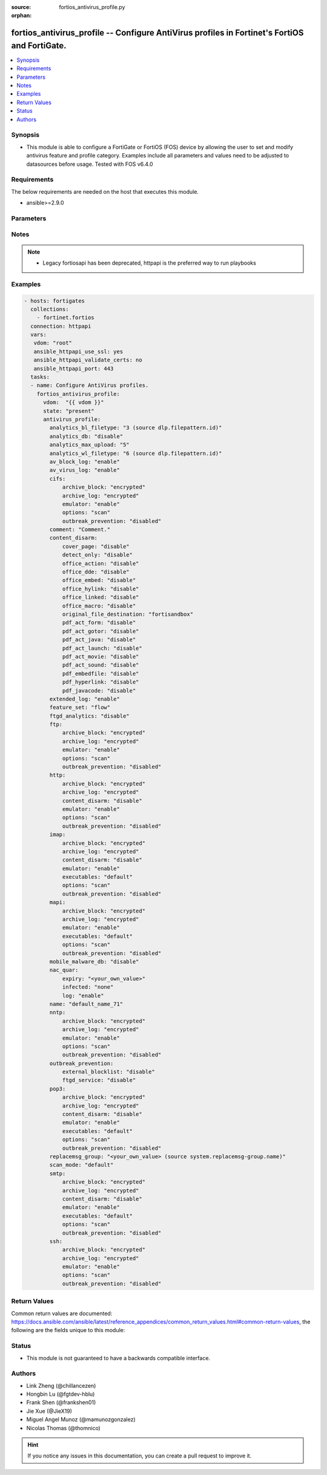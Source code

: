 :source: fortios_antivirus_profile.py

:orphan:

.. fortios_antivirus_profile:

fortios_antivirus_profile -- Configure AntiVirus profiles in Fortinet's FortiOS and FortiGate.
++++++++++++++++++++++++++++++++++++++++++++++++++++++++++++++++++++++++++++++++++++++++++++++

.. versionadded:: 2.8

.. contents::
   :local:
   :depth: 1


Synopsis
--------
- This module is able to configure a FortiGate or FortiOS (FOS) device by allowing the user to set and modify antivirus feature and profile category. Examples include all parameters and values need to be adjusted to datasources before usage. Tested with FOS v6.4.0



Requirements
------------
The below requirements are needed on the host that executes this module.

- ansible>=2.9.0


Parameters
----------


.. raw:: html

    <ul>
    <li> <span class="li-head">host</span> - FortiOS or FortiGate IP address. <span class="li-normal">type: str</span> <span class="li-required">required: False</span></li>
    <li> <span class="li-head">username</span> - FortiOS or FortiGate username. <span class="li-normal">type: str</span> <span class="li-required">required: False</span></li>
    <li> <span class="li-head">password</span> - FortiOS or FortiGate password. <span class="li-normal">type: str</span> <span class="li-normal">default: </span></li>
    <li> <span class="li-head">vdom</span> - Virtual domain, among those defined previously. A vdom is a virtual instance of the FortiGate that can be configured and used as a different unit. <span class="li-normal">type: str</span> <span class="li-normal">default: root</span></li>
    <li> <span class="li-head">https</span> - Indicates if the requests towards FortiGate must use HTTPS protocol. <span class="li-normal">type: bool</span> <span class="li-normal">default: True</span></li>
    <li> <span class="li-head">ssl_verify</span> - Ensures FortiGate certificate must be verified by a proper CA. <span class="li-normal">type: bool</span> <span class="li-normal">default: True</span></li>
    <li> <span class="li-head">state</span> - Indicates whether to create or remove the object. This attribute was present already in previous version in a deeper level. It has been moved out to this outer level. <span class="li-normal">type: str</span> <span class="li-required">required: False</span> <span class="li-normal">choices: present, absent</span></li>
    <li> <span class="li-head">antivirus_profile</span> - Configure AntiVirus profiles. <span class="li-normal">type: dict</span></li>
        <ul class="ul-self">
        <li> <span class="li-head">state</span> - B(Deprecated) <span class="li-normal">type: str</span> <span class="li-required">required: False</span> <span class="li-normal">choices: present, absent</span></li>
        <li> <span class="li-head">analytics_bl_filetype</span> - Only submit files matching this DLP file-pattern to FortiSandbox. Source dlp.filepattern.id. <span class="li-normal">type: int</span></li>
        <li> <span class="li-head">analytics_db</span> - Enable/disable using the FortiSandbox signature database to supplement the AV signature databases. <span class="li-normal">type: str</span> <span class="li-normal">choices: disable, enable</span></li>
        <li> <span class="li-head">analytics_max_upload</span> - Maximum size of files that can be uploaded to FortiSandbox (1 - 395 MBytes). <span class="li-normal">type: int</span></li>
        <li> <span class="li-head">analytics_wl_filetype</span> - Do not submit files matching this DLP file-pattern to FortiSandbox. Source dlp.filepattern.id. <span class="li-normal">type: int</span></li>
        <li> <span class="li-head">av_block_log</span> - Enable/disable logging for AntiVirus file blocking. <span class="li-normal">type: str</span> <span class="li-normal">choices: enable, disable</span></li>
        <li> <span class="li-head">av_virus_log</span> - Enable/disable AntiVirus logging. <span class="li-normal">type: str</span> <span class="li-normal">choices: enable, disable</span></li>
        <li> <span class="li-head">cifs</span> - Configure CIFS AntiVirus options. <span class="li-normal">type: dict</span></li>
            <ul class="ul-self">
            <li> <span class="li-head">archive_block</span> - Select the archive types to block. <span class="li-normal">type: str</span> <span class="li-normal">choices: encrypted, corrupted, partiallycorrupted, multipart, nested, mailbomb, fileslimit, timeout, unhandled</span></li>
            <li> <span class="li-head">archive_log</span> - Select the archive types to log. <span class="li-normal">type: str</span> <span class="li-normal">choices: encrypted, corrupted, partiallycorrupted, multipart, nested, mailbomb, fileslimit, timeout, unhandled</span></li>
            <li> <span class="li-head">emulator</span> - Enable/disable the virus emulator. <span class="li-normal">type: str</span> <span class="li-normal">choices: enable, disable</span></li>
            <li> <span class="li-head">options</span> - Enable/disable CIFS AntiVirus scanning, monitoring, and quarantine. <span class="li-normal">type: str</span> <span class="li-normal">choices: scan, avmonitor, quarantine</span></li>
            <li> <span class="li-head">outbreak_prevention</span> - Enable Virus Outbreak Prevention service. <span class="li-normal">type: str</span> <span class="li-normal">choices: disabled, files, full-archive</span></li>
            </ul>
        <li> <span class="li-head">comment</span> - Comment. <span class="li-normal">type: str</span></li>
        <li> <span class="li-head">content_disarm</span> - AV Content Disarm and Reconstruction settings. <span class="li-normal">type: dict</span></li>
            <ul class="ul-self">
            <li> <span class="li-head">cover_page</span> - Enable/disable inserting a cover page into the disarmed document. <span class="li-normal">type: str</span> <span class="li-normal">choices: disable, enable</span></li>
            <li> <span class="li-head">detect_only</span> - Enable/disable only detect disarmable files, do not alter content. <span class="li-normal">type: str</span> <span class="li-normal">choices: disable, enable</span></li>
            <li> <span class="li-head">office_action</span> - Enable/disable stripping of PowerPoint action events in Microsoft Office documents. <span class="li-normal">type: str</span> <span class="li-normal">choices: disable, enable</span></li>
            <li> <span class="li-head">office_dde</span> - Enable/disable stripping of Dynamic Data Exchange events in Microsoft Office documents. <span class="li-normal">type: str</span> <span class="li-normal">choices: disable, enable</span></li>
            <li> <span class="li-head">office_embed</span> - Enable/disable stripping of embedded objects in Microsoft Office documents. <span class="li-normal">type: str</span> <span class="li-normal">choices: disable, enable</span></li>
            <li> <span class="li-head">office_hylink</span> - Enable/disable stripping of hyperlinks in Microsoft Office documents. <span class="li-normal">type: str</span> <span class="li-normal">choices: disable, enable</span></li>
            <li> <span class="li-head">office_linked</span> - Enable/disable stripping of linked objects in Microsoft Office documents. <span class="li-normal">type: str</span> <span class="li-normal">choices: disable, enable</span></li>
            <li> <span class="li-head">office_macro</span> - Enable/disable stripping of macros in Microsoft Office documents. <span class="li-normal">type: str</span> <span class="li-normal">choices: disable, enable</span></li>
            <li> <span class="li-head">original_file_destination</span> - Destination to send original file if active content is removed. <span class="li-normal">type: str</span> <span class="li-normal">choices: fortisandbox, quarantine, discard</span></li>
            <li> <span class="li-head">pdf_act_form</span> - Enable/disable stripping of PDF document actions that submit data to other targets. <span class="li-normal">type: str</span> <span class="li-normal">choices: disable, enable</span></li>
            <li> <span class="li-head">pdf_act_gotor</span> - Enable/disable stripping of PDF document actions that access other PDF documents. <span class="li-normal">type: str</span> <span class="li-normal">choices: disable, enable</span></li>
            <li> <span class="li-head">pdf_act_java</span> - Enable/disable stripping of PDF document actions that execute JavaScript code. <span class="li-normal">type: str</span> <span class="li-normal">choices: disable, enable</span></li>
            <li> <span class="li-head">pdf_act_launch</span> - Enable/disable stripping of PDF document actions that launch other applications. <span class="li-normal">type: str</span> <span class="li-normal">choices: disable, enable</span></li>
            <li> <span class="li-head">pdf_act_movie</span> - Enable/disable stripping of PDF document actions that play a movie. <span class="li-normal">type: str</span> <span class="li-normal">choices: disable, enable</span></li>
            <li> <span class="li-head">pdf_act_sound</span> - Enable/disable stripping of PDF document actions that play a sound. <span class="li-normal">type: str</span> <span class="li-normal">choices: disable, enable</span></li>
            <li> <span class="li-head">pdf_embedfile</span> - Enable/disable stripping of embedded files in PDF documents. <span class="li-normal">type: str</span> <span class="li-normal">choices: disable, enable</span></li>
            <li> <span class="li-head">pdf_hyperlink</span> - Enable/disable stripping of hyperlinks from PDF documents. <span class="li-normal">type: str</span> <span class="li-normal">choices: disable, enable</span></li>
            <li> <span class="li-head">pdf_javacode</span> - Enable/disable stripping of JavaScript code in PDF documents. <span class="li-normal">type: str</span> <span class="li-normal">choices: disable, enable</span></li>
            </ul>
        <li> <span class="li-head">extended_log</span> - Enable/disable extended logging for antivirus. <span class="li-normal">type: str</span> <span class="li-normal">choices: enable, disable</span></li>
        <li> <span class="li-head">feature_set</span> - Flow/proxy feature set. <span class="li-normal">type: str</span> <span class="li-normal">choices: flow, proxy</span></li>
        <li> <span class="li-head">ftgd_analytics</span> - Settings to control which files are uploaded to FortiSandbox. <span class="li-normal">type: str</span> <span class="li-normal">choices: disable, suspicious, everything</span></li>
        <li> <span class="li-head">ftp</span> - Configure FTP AntiVirus options. <span class="li-normal">type: dict</span></li>
            <ul class="ul-self">
            <li> <span class="li-head">archive_block</span> - Select the archive types to block. <span class="li-normal">type: str</span> <span class="li-normal">choices: encrypted, corrupted, partiallycorrupted, multipart, nested, mailbomb, fileslimit, timeout, unhandled</span></li>
            <li> <span class="li-head">archive_log</span> - Select the archive types to log. <span class="li-normal">type: str</span> <span class="li-normal">choices: encrypted, corrupted, partiallycorrupted, multipart, nested, mailbomb, fileslimit, timeout, unhandled</span></li>
            <li> <span class="li-head">emulator</span> - Enable/disable the virus emulator. <span class="li-normal">type: str</span> <span class="li-normal">choices: enable, disable</span></li>
            <li> <span class="li-head">options</span> - Enable/disable FTP AntiVirus scanning, monitoring, and quarantine. <span class="li-normal">type: str</span> <span class="li-normal">choices: scan, avmonitor, quarantine</span></li>
            <li> <span class="li-head">outbreak_prevention</span> - Enable Virus Outbreak Prevention service. <span class="li-normal">type: str</span> <span class="li-normal">choices: disabled, files, full-archive</span></li>
            </ul>
        <li> <span class="li-head">http</span> - Configure HTTP AntiVirus options. <span class="li-normal">type: dict</span></li>
            <ul class="ul-self">
            <li> <span class="li-head">archive_block</span> - Select the archive types to block. <span class="li-normal">type: str</span> <span class="li-normal">choices: encrypted, corrupted, partiallycorrupted, multipart, nested, mailbomb, fileslimit, timeout, unhandled</span></li>
            <li> <span class="li-head">archive_log</span> - Select the archive types to log. <span class="li-normal">type: str</span> <span class="li-normal">choices: encrypted, corrupted, partiallycorrupted, multipart, nested, mailbomb, fileslimit, timeout, unhandled</span></li>
            <li> <span class="li-head">content_disarm</span> - Enable Content Disarm and Reconstruction for this protocol. <span class="li-normal">type: str</span> <span class="li-normal">choices: disable, enable</span></li>
            <li> <span class="li-head">emulator</span> - Enable/disable the virus emulator. <span class="li-normal">type: str</span> <span class="li-normal">choices: enable, disable</span></li>
            <li> <span class="li-head">options</span> - Enable/disable HTTP AntiVirus scanning, monitoring, and quarantine. <span class="li-normal">type: str</span> <span class="li-normal">choices: scan, avmonitor, quarantine</span></li>
            <li> <span class="li-head">outbreak_prevention</span> - Enable Virus Outbreak Prevention service. <span class="li-normal">type: str</span> <span class="li-normal">choices: disabled, files, full-archive</span></li>
            </ul>
        <li> <span class="li-head">imap</span> - Configure IMAP AntiVirus options. <span class="li-normal">type: dict</span></li>
            <ul class="ul-self">
            <li> <span class="li-head">archive_block</span> - Select the archive types to block. <span class="li-normal">type: str</span> <span class="li-normal">choices: encrypted, corrupted, partiallycorrupted, multipart, nested, mailbomb, fileslimit, timeout, unhandled</span></li>
            <li> <span class="li-head">archive_log</span> - Select the archive types to log. <span class="li-normal">type: str</span> <span class="li-normal">choices: encrypted, corrupted, partiallycorrupted, multipart, nested, mailbomb, fileslimit, timeout, unhandled</span></li>
            <li> <span class="li-head">content_disarm</span> - Enable Content Disarm and Reconstruction for this protocol. <span class="li-normal">type: str</span> <span class="li-normal">choices: disable, enable</span></li>
            <li> <span class="li-head">emulator</span> - Enable/disable the virus emulator. <span class="li-normal">type: str</span> <span class="li-normal">choices: enable, disable</span></li>
            <li> <span class="li-head">executables</span> - Treat Windows executable files as viruses for the purpose of blocking or monitoring. <span class="li-normal">type: str</span> <span class="li-normal">choices: default, virus</span></li>
            <li> <span class="li-head">options</span> - Enable/disable IMAP AntiVirus scanning, monitoring, and quarantine. <span class="li-normal">type: str</span> <span class="li-normal">choices: scan, avmonitor, quarantine</span></li>
            <li> <span class="li-head">outbreak_prevention</span> - Enable Virus Outbreak Prevention service. <span class="li-normal">type: str</span> <span class="li-normal">choices: disabled, files, full-archive</span></li>
            </ul>
        <li> <span class="li-head">mapi</span> - Configure MAPI AntiVirus options. <span class="li-normal">type: dict</span></li>
            <ul class="ul-self">
            <li> <span class="li-head">archive_block</span> - Select the archive types to block. <span class="li-normal">type: str</span> <span class="li-normal">choices: encrypted, corrupted, partiallycorrupted, multipart, nested, mailbomb, fileslimit, timeout, unhandled</span></li>
            <li> <span class="li-head">archive_log</span> - Select the archive types to log. <span class="li-normal">type: str</span> <span class="li-normal">choices: encrypted, corrupted, partiallycorrupted, multipart, nested, mailbomb, fileslimit, timeout, unhandled</span></li>
            <li> <span class="li-head">emulator</span> - Enable/disable the virus emulator. <span class="li-normal">type: str</span> <span class="li-normal">choices: enable, disable</span></li>
            <li> <span class="li-head">executables</span> - Treat Windows executable files as viruses for the purpose of blocking or monitoring. <span class="li-normal">type: str</span> <span class="li-normal">choices: default, virus</span></li>
            <li> <span class="li-head">options</span> - Enable/disable MAPI AntiVirus scanning, monitoring, and quarantine. <span class="li-normal">type: str</span> <span class="li-normal">choices: scan, avmonitor, quarantine</span></li>
            <li> <span class="li-head">outbreak_prevention</span> - Enable Virus Outbreak Prevention service. <span class="li-normal">type: str</span> <span class="li-normal">choices: disabled, files, full-archive</span></li>
            </ul>
        <li> <span class="li-head">mobile_malware_db</span> - Enable/disable using the mobile malware signature database. <span class="li-normal">type: str</span> <span class="li-normal">choices: disable, enable</span></li>
        <li> <span class="li-head">nac_quar</span> - Configure AntiVirus quarantine settings. <span class="li-normal">type: dict</span></li>
            <ul class="ul-self">
            <li> <span class="li-head">expiry</span> - Duration of quarantine. <span class="li-normal">type: str</span></li>
            <li> <span class="li-head">infected</span> - Enable/Disable quarantining infected hosts to the banned user list. <span class="li-normal">type: str</span> <span class="li-normal">choices: none, quar-src-ip</span></li>
            <li> <span class="li-head">log</span> - Enable/disable AntiVirus quarantine logging. <span class="li-normal">type: str</span> <span class="li-normal">choices: enable, disable</span></li>
            </ul>
        <li> <span class="li-head">name</span> - Profile name. <span class="li-normal">type: str</span> <span class="li-required">required: True</span></li>
        <li> <span class="li-head">nntp</span> - Configure NNTP AntiVirus options. <span class="li-normal">type: dict</span></li>
            <ul class="ul-self">
            <li> <span class="li-head">archive_block</span> - Select the archive types to block. <span class="li-normal">type: str</span> <span class="li-normal">choices: encrypted, corrupted, partiallycorrupted, multipart, nested, mailbomb, fileslimit, timeout, unhandled</span></li>
            <li> <span class="li-head">archive_log</span> - Select the archive types to log. <span class="li-normal">type: str</span> <span class="li-normal">choices: encrypted, corrupted, partiallycorrupted, multipart, nested, mailbomb, fileslimit, timeout, unhandled</span></li>
            <li> <span class="li-head">emulator</span> - Enable/disable the virus emulator. <span class="li-normal">type: str</span> <span class="li-normal">choices: enable, disable</span></li>
            <li> <span class="li-head">options</span> - Enable/disable NNTP AntiVirus scanning, monitoring, and quarantine. <span class="li-normal">type: str</span> <span class="li-normal">choices: scan, avmonitor, quarantine</span></li>
            <li> <span class="li-head">outbreak_prevention</span> - Enable Virus Outbreak Prevention service. <span class="li-normal">type: str</span> <span class="li-normal">choices: disabled, files, full-archive</span></li>
            </ul>
        <li> <span class="li-head">outbreak_prevention</span> - Configure Virus Outbreak Prevention settings. <span class="li-normal">type: dict</span></li>
            <ul class="ul-self">
            <li> <span class="li-head">external_blocklist</span> - Enable/disable external malware blocklist. <span class="li-normal">type: str</span> <span class="li-normal">choices: disable, enable</span></li>
            <li> <span class="li-head">ftgd_service</span> - Enable/disable FortiGuard Virus outbreak prevention service. <span class="li-normal">type: str</span> <span class="li-normal">choices: disable, enable</span></li>
            </ul>
        <li> <span class="li-head">pop3</span> - Configure POP3 AntiVirus options. <span class="li-normal">type: dict</span></li>
            <ul class="ul-self">
            <li> <span class="li-head">archive_block</span> - Select the archive types to block. <span class="li-normal">type: str</span> <span class="li-normal">choices: encrypted, corrupted, partiallycorrupted, multipart, nested, mailbomb, fileslimit, timeout, unhandled</span></li>
            <li> <span class="li-head">archive_log</span> - Select the archive types to log. <span class="li-normal">type: str</span> <span class="li-normal">choices: encrypted, corrupted, partiallycorrupted, multipart, nested, mailbomb, fileslimit, timeout, unhandled</span></li>
            <li> <span class="li-head">content_disarm</span> - Enable Content Disarm and Reconstruction for this protocol. <span class="li-normal">type: str</span> <span class="li-normal">choices: disable, enable</span></li>
            <li> <span class="li-head">emulator</span> - Enable/disable the virus emulator. <span class="li-normal">type: str</span> <span class="li-normal">choices: enable, disable</span></li>
            <li> <span class="li-head">executables</span> - Treat Windows executable files as viruses for the purpose of blocking or monitoring. <span class="li-normal">type: str</span> <span class="li-normal">choices: default, virus</span></li>
            <li> <span class="li-head">options</span> - Enable/disable POP3 AntiVirus scanning, monitoring, and quarantine. <span class="li-normal">type: str</span> <span class="li-normal">choices: scan, avmonitor, quarantine</span></li>
            <li> <span class="li-head">outbreak_prevention</span> - Enable Virus Outbreak Prevention service. <span class="li-normal">type: str</span> <span class="li-normal">choices: disabled, files, full-archive</span></li>
            </ul>
        <li> <span class="li-head">replacemsg_group</span> - Replacement message group customized for this profile. Source system.replacemsg-group.name. <span class="li-normal">type: str</span></li>
        <li> <span class="li-head">scan_mode</span> - Choose between default scan mode and legacy scan mode. <span class="li-normal">type: str</span> <span class="li-normal">choices: default, legacy</span></li>
        <li> <span class="li-head">smtp</span> - Configure SMTP AntiVirus options. <span class="li-normal">type: dict</span></li>
            <ul class="ul-self">
            <li> <span class="li-head">archive_block</span> - Select the archive types to block. <span class="li-normal">type: str</span> <span class="li-normal">choices: encrypted, corrupted, partiallycorrupted, multipart, nested, mailbomb, fileslimit, timeout, unhandled</span></li>
            <li> <span class="li-head">archive_log</span> - Select the archive types to log. <span class="li-normal">type: str</span> <span class="li-normal">choices: encrypted, corrupted, partiallycorrupted, multipart, nested, mailbomb, fileslimit, timeout, unhandled</span></li>
            <li> <span class="li-head">content_disarm</span> - Enable Content Disarm and Reconstruction for this protocol. <span class="li-normal">type: str</span> <span class="li-normal">choices: disable, enable</span></li>
            <li> <span class="li-head">emulator</span> - Enable/disable the virus emulator. <span class="li-normal">type: str</span> <span class="li-normal">choices: enable, disable</span></li>
            <li> <span class="li-head">executables</span> - Treat Windows executable files as viruses for the purpose of blocking or monitoring. <span class="li-normal">type: str</span> <span class="li-normal">choices: default, virus</span></li>
            <li> <span class="li-head">options</span> - Enable/disable SMTP AntiVirus scanning, monitoring, and quarantine. <span class="li-normal">type: str</span> <span class="li-normal">choices: scan, avmonitor, quarantine</span></li>
            <li> <span class="li-head">outbreak_prevention</span> - Enable Virus Outbreak Prevention service. <span class="li-normal">type: str</span> <span class="li-normal">choices: disabled, files, full-archive</span></li>
            </ul>
        <li> <span class="li-head">ssh</span> - Configure SFTP and SCP AntiVirus options. <span class="li-normal">type: dict</span></li>
            <ul class="ul-self">
            <li> <span class="li-head">archive_block</span> - Select the archive types to block. <span class="li-normal">type: str</span> <span class="li-normal">choices: encrypted, corrupted, partiallycorrupted, multipart, nested, mailbomb, fileslimit, timeout, unhandled</span></li>
            <li> <span class="li-head">archive_log</span> - Select the archive types to log. <span class="li-normal">type: str</span> <span class="li-normal">choices: encrypted, corrupted, partiallycorrupted, multipart, nested, mailbomb, fileslimit, timeout, unhandled</span></li>
            <li> <span class="li-head">emulator</span> - Enable/disable the virus emulator. <span class="li-normal">type: str</span> <span class="li-normal">choices: enable, disable</span></li>
            <li> <span class="li-head">options</span> - Enable/disable SFTP and SCP AntiVirus scanning, monitoring, and quarantine. <span class="li-normal">type: str</span> <span class="li-normal">choices: scan, avmonitor, quarantine</span></li>
            <li> <span class="li-head">outbreak_prevention</span> - Enable Virus Outbreak Prevention service. <span class="li-normal">type: str</span> <span class="li-normal">choices: disabled, files, full-archive</span></li>
            </ul>
        </ul>
    </ul>


Notes
-----

.. note::

   - Legacy fortiosapi has been deprecated, httpapi is the preferred way to run playbooks



Examples
--------

.. code-block:: yaml+jinja
    
    - hosts: fortigates
      collections:
        - fortinet.fortios
      connection: httpapi
      vars:
       vdom: "root"
       ansible_httpapi_use_ssl: yes
       ansible_httpapi_validate_certs: no
       ansible_httpapi_port: 443
      tasks:
      - name: Configure AntiVirus profiles.
        fortios_antivirus_profile:
          vdom:  "{{ vdom }}"
          state: "present"
          antivirus_profile:
            analytics_bl_filetype: "3 (source dlp.filepattern.id)"
            analytics_db: "disable"
            analytics_max_upload: "5"
            analytics_wl_filetype: "6 (source dlp.filepattern.id)"
            av_block_log: "enable"
            av_virus_log: "enable"
            cifs:
                archive_block: "encrypted"
                archive_log: "encrypted"
                emulator: "enable"
                options: "scan"
                outbreak_prevention: "disabled"
            comment: "Comment."
            content_disarm:
                cover_page: "disable"
                detect_only: "disable"
                office_action: "disable"
                office_dde: "disable"
                office_embed: "disable"
                office_hylink: "disable"
                office_linked: "disable"
                office_macro: "disable"
                original_file_destination: "fortisandbox"
                pdf_act_form: "disable"
                pdf_act_gotor: "disable"
                pdf_act_java: "disable"
                pdf_act_launch: "disable"
                pdf_act_movie: "disable"
                pdf_act_sound: "disable"
                pdf_embedfile: "disable"
                pdf_hyperlink: "disable"
                pdf_javacode: "disable"
            extended_log: "enable"
            feature_set: "flow"
            ftgd_analytics: "disable"
            ftp:
                archive_block: "encrypted"
                archive_log: "encrypted"
                emulator: "enable"
                options: "scan"
                outbreak_prevention: "disabled"
            http:
                archive_block: "encrypted"
                archive_log: "encrypted"
                content_disarm: "disable"
                emulator: "enable"
                options: "scan"
                outbreak_prevention: "disabled"
            imap:
                archive_block: "encrypted"
                archive_log: "encrypted"
                content_disarm: "disable"
                emulator: "enable"
                executables: "default"
                options: "scan"
                outbreak_prevention: "disabled"
            mapi:
                archive_block: "encrypted"
                archive_log: "encrypted"
                emulator: "enable"
                executables: "default"
                options: "scan"
                outbreak_prevention: "disabled"
            mobile_malware_db: "disable"
            nac_quar:
                expiry: "<your_own_value>"
                infected: "none"
                log: "enable"
            name: "default_name_71"
            nntp:
                archive_block: "encrypted"
                archive_log: "encrypted"
                emulator: "enable"
                options: "scan"
                outbreak_prevention: "disabled"
            outbreak_prevention:
                external_blocklist: "disable"
                ftgd_service: "disable"
            pop3:
                archive_block: "encrypted"
                archive_log: "encrypted"
                content_disarm: "disable"
                emulator: "enable"
                executables: "default"
                options: "scan"
                outbreak_prevention: "disabled"
            replacemsg_group: "<your_own_value> (source system.replacemsg-group.name)"
            scan_mode: "default"
            smtp:
                archive_block: "encrypted"
                archive_log: "encrypted"
                content_disarm: "disable"
                emulator: "enable"
                executables: "default"
                options: "scan"
                outbreak_prevention: "disabled"
            ssh:
                archive_block: "encrypted"
                archive_log: "encrypted"
                emulator: "enable"
                options: "scan"
                outbreak_prevention: "disabled"


Return Values
-------------
Common return values are documented: https://docs.ansible.com/ansible/latest/reference_appendices/common_return_values.html#common-return-values, the following are the fields unique to this module:

.. raw:: html

    <ul>

    <li> <span class="li-return">build</span> - Build number of the fortigate image <span class="li-normal">returned: always</span> <span class="li-normal">type: str</span> <span class="li-normal">sample: 1547</span></li>
    <li> <span class="li-return">http_method</span> - Last method used to provision the content into FortiGate <span class="li-normal">returned: always</span> <span class="li-normal">type: str</span> <span class="li-normal">sample: PUT</span></li>
    <li> <span class="li-return">http_status</span> - Last result given by FortiGate on last operation applied <span class="li-normal">returned: always</span> <span class="li-normal">type: str</span> <span class="li-normal">sample: 200</span></li>
    <li> <span class="li-return">mkey</span> - Master key (id) used in the last call to FortiGate <span class="li-normal">returned: success</span> <span class="li-normal">type: str</span> <span class="li-normal">sample: id</span></li>
    <li> <span class="li-return">name</span> - Name of the table used to fulfill the request <span class="li-normal">returned: always</span> <span class="li-normal">type: str</span> <span class="li-normal">sample: urlfilter</span></li>
    <li> <span class="li-return">path</span> - Path of the table used to fulfill the request <span class="li-normal">returned: always</span> <span class="li-normal">type: str</span> <span class="li-normal">sample: webfilter</span></li>
    <li> <span class="li-return">revision</span> - Internal revision number <span class="li-normal">returned: always</span> <span class="li-normal">type: str</span> <span class="li-normal">sample: 17.0.2.10658</span></li>
    <li> <span class="li-return">serial</span> - Serial number of the unit <span class="li-normal">returned: always</span> <span class="li-normal">type: str</span> <span class="li-normal">sample: FGVMEVYYQT3AB5352</span></li>
    <li> <span class="li-return">status</span> - Indication of the operation's result <span class="li-normal">returned: always</span> <span class="li-normal">type: str</span> <span class="li-normal">sample: success</span></li>
    <li> <span class="li-return">vdom</span> - Virtual domain used <span class="li-normal">returned: always</span> <span class="li-normal">type: str</span> <span class="li-normal">sample: root</span></li>
    <li> <span class="li-return">version</span> - Version of the FortiGate <span class="li-normal">returned: always</span> <span class="li-normal">type: str</span> <span class="li-normal">sample: v5.6.3</span></li>
    </ul>

Status
------

- This module is not guaranteed to have a backwards compatible interface.


Authors
-------

- Link Zheng (@chillancezen)
- Hongbin Lu (@fgtdev-hblu)
- Frank Shen (@frankshen01)
- Jie Xue (@JieX19)
- Miguel Angel Munoz (@mamunozgonzalez)
- Nicolas Thomas (@thomnico)


.. hint::
    If you notice any issues in this documentation, you can create a pull request to improve it.
